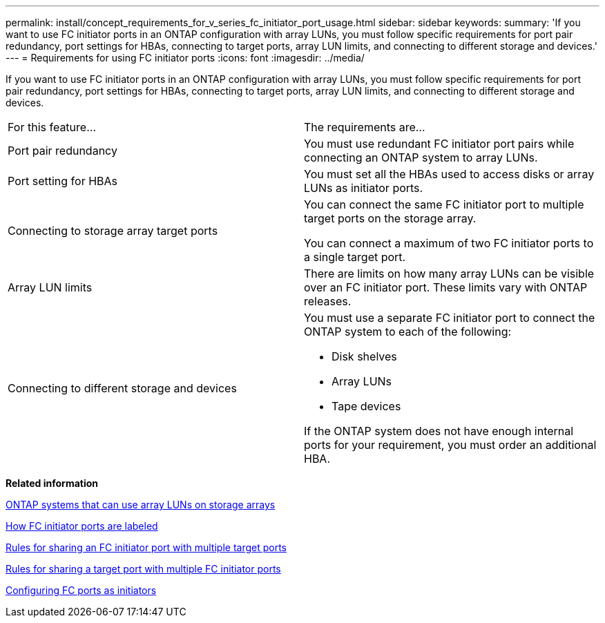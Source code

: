 ---
permalink: install/concept_requirements_for_v_series_fc_initiator_port_usage.html
sidebar: sidebar
keywords: 
summary: 'If you want to use FC initiator ports in an ONTAP configuration with array LUNs, you must follow specific requirements for port pair redundancy, port settings for HBAs, connecting to target ports, array LUN limits, and connecting to different storage and devices.'
---
= Requirements for using FC initiator ports
:icons: font
:imagesdir: ../media/

[.lead]
If you want to use FC initiator ports in an ONTAP configuration with array LUNs, you must follow specific requirements for port pair redundancy, port settings for HBAs, connecting to target ports, array LUN limits, and connecting to different storage and devices.

|===
| For this feature...| The requirements are...
a|
Port pair redundancy
a|
You must use redundant FC initiator port pairs while connecting an ONTAP system to array LUNs.

a|
Port setting for HBAs
a|
You must set all the HBAs used to access disks or array LUNs as initiator ports.
a|
Connecting to storage array target ports
a|
You can connect the same FC initiator port to multiple target ports on the storage array.

You can connect a maximum of two FC initiator ports to a single target port.

a|
Array LUN limits
a|
There are limits on how many array LUNs can be visible over an FC initiator port. These limits vary with ONTAP releases.

a|
Connecting to different storage and devices
a|
You must use a separate FC initiator port to connect the ONTAP system to each of the following:

* Disk shelves
* Array LUNs
* Tape devices

If the ONTAP system does not have enough internal ports for your requirement, you must order an additional HBA.

|===
*Related information*

xref:concept_systems_that_can_use_array_luns_on_storage_arrays.adoc[ONTAP systems that can use array LUNs on storage arrays]

xref:concept_how_fc_initiator_ports_are_labeled.adoc[How FC initiator ports are labeled]

xref:concept_rules_for_sharing_an_fc_initiator_port_with_multiple_target_ports.adoc[Rules for sharing an FC initiator port with multiple target ports]

xref:concept_rules_for_sharing_a_target_port_with_multiple_fc_initiator_ports.adoc[Rules for sharing a target port with multiple FC initiator ports]

xref:task_configuring_fc_ports_as_initiators_clustered_data_ontap.adoc[Configuring FC ports as initiators]
